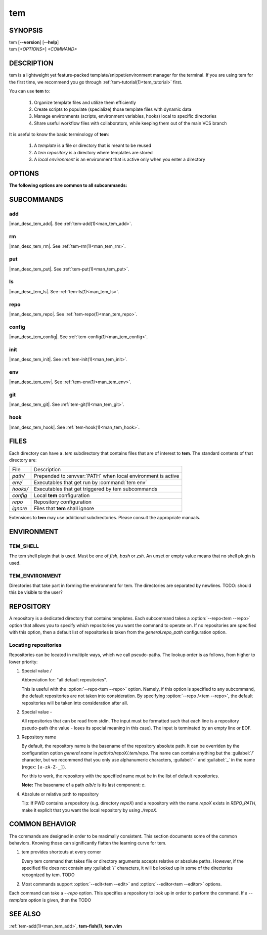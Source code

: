 .. _man_tem:

===
tem
===

SYNOPSIS
========

.. raw:: html

   <center><pre><code class="no-decor">

|  tem [**--version**] [**--help**]
|  tem [*<OPTIONS>*] *<COMMAND>*

.. raw:: html

   </code></pre></center>

DESCRIPTION
===========

tem is a lightweight yet feature-packed template/snippet/environment manager for
the terminal. If you are using tem for the first time, we recommend you go
through :ref:`tem-tutorial(1)<tem_tutorial>` first.

You can use **tem** to:

   1. Organize template files and utilize them efficiently
   2. Create scripts to populate (specialize) those template files with dynamic data
   3. Manage environments (scripts, environment variables, hooks) local to specific
      directories
   4. Share useful workflow files with collaborators, while keeping them out of the
      main VCS branch

It is useful to know the basic terminology of **tem**:

   1. A *template* is a file or directory that is meant to be reused
   2. A *tem repository* is a directory where templates are stored
   3. A *local environment* is an environment that is active only when you enter
      a directory

OPTIONS
=======

.. program:: tem

.. option:: -v, --version

   Prints the currently installed version of tem.

.. option:: -h, --help

   Prints the synopsis, available subcommands and options.

.. option:: --init-user

   Generate initial user configuration file at the path with the highest priority,
   usually `~/.config/tem/config`. (see :ref:`tem-config(1)<man_tem_config>`)
   Also create an empty default repository at `~/.local/share/tem/repo`.

.. option:: --debug

   Runs the command inside a python debugger (requires the python package
   `pudb <https://pypi.org/project/pudb>`_
   to be installed). This is meant for developers.

**The following options are common to all subcommands:**

.. option:: -h, --help

   Prints the synopsis and list of options.

.. option:: -c <FILE>, --config=<FILE>

   Load the specified configuration file on top of the default configuration
   (see :ref:`tem-config(1)<man_tem_config>`).

.. option:: -R <REPO>, --repo=<REPO>

   By default, the repositories that are used by subcommands are taken from the
   configuration key `general.repo_path`. Use this option to ditch those default
   repositories and use `<REPO>`, which is a repository pseudo-path (see
   :ref:`Locating repositories<locating_repositories>`). If specified multiple
   times, then all specified repositories are used.

SUBCOMMANDS
===========

add
---

|man_desc_tem_add|. See :ref:`tem-add(1)<man_tem_add>`.

rm
--

|man_desc_tem_rm|. See :ref:`tem-rm(1)<man_tem_rm>`.

put
---

|man_desc_tem_put|. See :ref:`tem-put(1)<man_tem_put>`.

ls
--

|man_desc_tem_ls|. See :ref:`tem-ls(1)<man_tem_ls>`.

repo
----

|man_desc_tem_repo|. See :ref:`tem-repo(1)<man_tem_repo>`.

config
------

|man_desc_tem_config|. See :ref:`tem-config(1)<man_tem_config>`.

init
----

|man_desc_tem_init|. See :ref:`tem-init(1)<man_tem_init>`.

env
---

|man_desc_tem_env|. See :ref:`tem-env(1)<man_tem_env>`.

git
---

|man_desc_tem_git|. See :ref:`tem-git(1)<man_tem_git>`.

hook
----

|man_desc_tem_hook|. See :ref:`tem-hook(1)<man_tem_hook>`.

FILES
=====

Each directory can have a `.tem` subdirectory that contains files that are of
interest to **tem**. The standard contents of that directory are:

.. table::

   +----------+--------------------------------------------------------------+
   | File     | Description                                                  |
   +----------+--------------------------------------------------------------+
   | `path/`  | Prepended to :envvar:`PATH` when local environment is active |
   +----------+--------------------------------------------------------------+
   | `env/`   | Executables that get run by :command:`tem env`               |
   +----------+--------------------------------------------------------------+
   | `hooks/` | Executables that get triggered by tem subcommands            |
   +----------+--------------------------------------------------------------+
   | `config` | Local **tem** configuration                                  |
   +----------+--------------------------------------------------------------+
   | `repo`   | Repository configuration                                     |
   +----------+--------------------------------------------------------------+
   | `ignore` | Files that **tem** shall ignore                              |
   +----------+--------------------------------------------------------------+

.. todo:: How to make this table display wider in manpage output

Extensions to **tem** may use additional subdirectories. Please consult the
appropriate manuals.

ENVIRONMENT
===========

TEM_SHELL
---------
The tem shell plugin that is used. Must be one of `fish`, `bash` or `zsh`. An
unset or empty value means that no shell plugin is used.

TEM_ENVIRONMENT
---------------
Directories that take part in forming the environment for tem. The directories
are separated by newlines. TODO: should this be visible to the user?

REPOSITORY
==========

A repository is a dedicated directory that contains templates. Each subcommand
takes a :option:`--repo<tem --repo>` option that allows you to specify which repositories
you want the command to operate on. If no repositories are specified with this
option, then a default list of repositories is taken from the
`general.repo_path` configuration option.

.. _locating_repositories:

Locating repositories
---------------------

Repositories can be located in multiple ways, which we call pseudo-paths. The
lookup order is as follows, from higher to lower priority:

#. Special value `/`

   Abbreviation for: "all default repositories".

   This is useful with the :option:`--repo<tem --repo>` option. Namely, if this option
   is specified to any subcommand, the default repositories are not taken into
   consideration.  By specifying :option:`--repo /<tem --repo>`, the default
   repositories will be taken into consideration after all.

#. Special value `-`

   All repositories that can be read from stdin. The input must be formatted
   such that each line is a repository pseudo-path (the value `-` loses its
   special meaning in this case). The input is terminated by an empty line or
   EOF.

#. Repository name

   By default, the repository name is the basename of the repository absolute
   path. It can be overriden by the configuration option `general.name` in
   `path/to/repoX/.tem/repo`. The name can contain anything but the
   :guilabel:`/` character, but we recommend that you only use alphanumeric
   characters, :guilabel:`-` and :guilabel:`_` in the name (regex:
   ``[a-zA-Z-_]``).

   For this to work, the repository with the specified name must be in
   the list of default repositories.

   **Note:** The basename of a path `a/b/c` is its last component: `c`.

#. Absolute or relative path to repository

   Tip: If PWD contains a repository (e.g. directory `repoX`) and a repository
   with the name `repoX` exists in `REPO_PATH`, make it explicit that you want
   the local repository by using `./repoX`.

COMMON BEHAVIOR
===============

The commands are designed in order to be maximally consistent. This section
documents some of the common behaviors. Knowing those can significantly flatten
the learning curve for tem.

1. tem provides shortcuts at every corner

   Every tem command that takes file or directory arguments accepts relative or
   absolute paths. However, if the specified file does not contain any
   :guilabel:`/` characters, it will be looked up in some of the directories
   recognized by tem. TODO
2. Most commands support :option:`--edit<tem --edit>` and
   :option:`--editor<tem --editor>` options.

Each command can take a `--repo` option. This specifies a repository to look up
in order to perform the command. If a `--template` option is given, then the
TODO

SEE ALSO
========

:ref:`tem-add(1)<man_tem_add>`, **tem-fish(1)**, **tem.vim**
